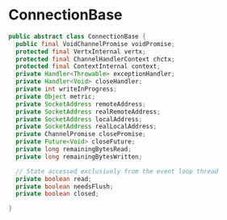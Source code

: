 * ConnectionBase

#+begin_src java
public abstract class ConnectionBase {
  public final VoidChannelPromise voidPromise;
  protected final VertxInternal vertx;
  protected final ChannelHandlerContext chctx;
  protected final ContextInternal context;
  private Handler<Throwable> exceptionHandler;
  private Handler<Void> closeHandler;
  private int writeInProgress;
  private Object metric;
  private SocketAddress remoteAddress;
  private SocketAddress realRemoteAddress;
  private SocketAddress localAddress;
  private SocketAddress realLocalAddress;
  private ChannelPromise closePromise;
  private Future<Void> closeFuture;
  private long remainingBytesRead;
  private long remainingBytesWritten;

  // State accessed exclusively from the event loop thread
  private boolean read;
  private boolean needsFlush;
  private boolean closed;

}
#+end_src

